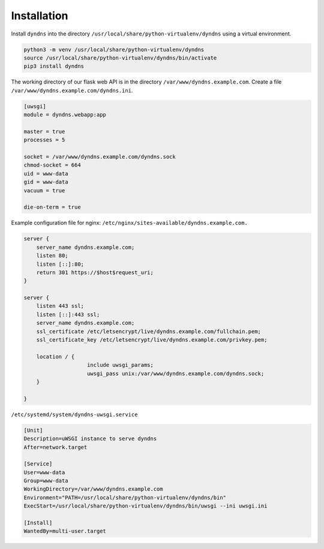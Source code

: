 Installation
------------

Install ``dyndns`` into the directory
``/usr/local/share/python-virtualenv/dyndns`` using a virtual
environment.

.. code-block:: text

    python3 -m venv /usr/local/share/python-virtualenv/dyndns
    source /usr/local/share/python-virtualenv/dyndns/bin/activate
    pip3 install dyndns


The working directory of our flask web API is in the directory
``/var/www/dyndns.example.com``. Create a file
``/var/www/dyndns.example.com/dyndns.ini``.

.. code-block:: ini

    [uwsgi]
    module = dyndns.webapp:app

    master = true
    processes = 5

    socket = /var/www/dyndns.example.com/dyndns.sock
    chmod-socket = 664
    uid = www-data
    gid = www-data
    vacuum = true

    die-on-term = true


Example configuration file for nginx:
``/etc/nginx/sites-available/dyndns.example.com.``

.. code-block:: text

    server {
    	server_name dyndns.example.com;
    	listen 80;
    	listen [::]:80;
    	return 301 https://$host$request_uri;
    }

    server {
    	listen 443 ssl;
    	listen [::]:443 ssl;
    	server_name dyndns.example.com;
    	ssl_certificate /etc/letsencrypt/live/dyndns.example.com/fullchain.pem;
    	ssl_certificate_key /etc/letsencrypt/live/dyndns.example.com/privkey.pem;

    	location / {
    			include uwsgi_params;
    			uwsgi_pass unix:/var/www/dyndns.example.com/dyndns.sock;
    	}

    }


``/etc/systemd/system/dyndns-uwsgi.service``

.. code-block:: text

    [Unit]
    Description=uWSGI instance to serve dyndns
    After=network.target

    [Service]
    User=www-data
    Group=www-data
    WorkingDirectory=/var/www/dyndns.example.com
    Environment="PATH=/usr/local/share/python-virtualenv/dyndns/bin"
    ExecStart=/usr/local/share/python-virtualenv/dyndns/bin/uwsgi --ini uwsgi.ini

    [Install]
    WantedBy=multi-user.target
